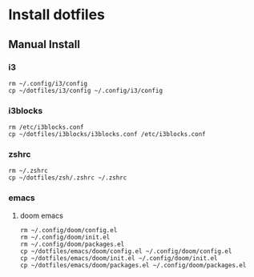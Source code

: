 # dotfiles

* Install dotfiles
** Manual Install
*** i3
#+begin_src shell
rm ~/.config/i3/config
cp ~/dotfiles/i3/config ~/.config/i3/config
#+end_src
*** i3blocks
#+begin_src shell
rm /etc/i3blocks.conf
cp ~/dotfiles/i3blocks/i3blocks.conf /etc/i3blocks.conf
#+end_src
*** zshrc
#+begin_src shell
rm ~/.zshrc
cp ~/dotfiles/zsh/.zshrc ~/.zshrc
#+end_src
*** emacs
**** doom emacs
#+begin_src shell
rm ~/.config/doom/config.el
rm ~/.config/doom/init.el
rm ~/.config/doom/packages.el
cp ~/dotfiles/emacs/doom/config.el ~/.config/doom/config.el
cp ~/dotfiles/emacs/doom/init.el ~/.config/doom/init.el
cp ~/dotfiles/emacs/doom/packages.el ~/.config/doom/packages.el
#+end_src
